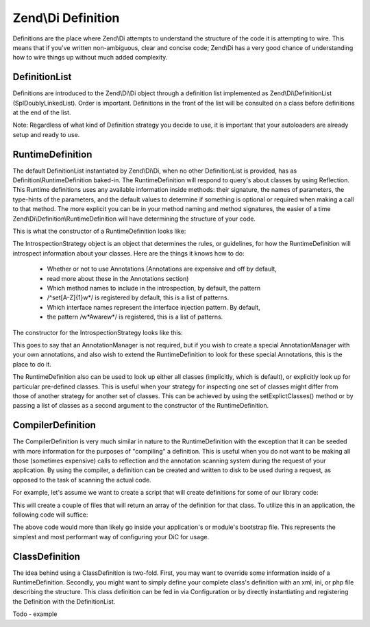 
Zend\\Di Definition
===================

Definitions are the place where Zend\\Di attempts to understand the structure of the code it is attempting to wire. This means that if you've written non-ambiguous, clear and concise code; Zend\\Di has a very good chance of understanding how to wire things up without much added complexity.

.. _zend.di.definition.definitionlist:

DefinitionList
--------------

Definitions are introduced to the Zend\\Di\\Di object through a definition list implemented as Zend\\Di\\DefinitionList (SplDoublyLinkedList). Order is important. Definitions in the front of the list will be consulted on a class before definitions at the end of the list.

Note: Regardless of what kind of Definition strategy you decide to use, it is important that your autoloaders are already setup and ready to use.

.. _zend.di.definition.runtimedefinition:

RuntimeDefinition
-----------------

The default DefinitionList instantiated by Zend\\Di\\Di, when no other DefinitionList is provided, has as Definition\\RuntimeDefinition baked-in. The RuntimeDefinition will respond to query's about classes by using Reflection. This Runtime definitions uses any available information inside methods: their signature, the names of parameters, the type-hints of the parameters, and the default values to determine if something is optional or required when making a call to that method. The more explicit you can be in your method naming and method signatures, the easier of a time Zend\\Di\\Definition\\RuntimeDefinition will have determining the structure of your code.

This is what the constructor of a RuntimeDefinition looks like:

.. code-block:: php
    :linenos:
    
    public function __construct(IntrospectionStrategy $introspectionStrategy = null, array $explicitClasses = null)
    {
        $this->introspectionStrategy = ($introspectionStrategy) ?: new IntrospectionStrategy();
        if ($explicitClasses) {
            $this->setExplicitClasses($explicitClasses);
        }
    }
    

The IntrospectionStrategy object is an object that determines the rules, or guidelines, for how the RuntimeDefinition will introspect information about your classes. Here are the things it knows how to do:

    - Whether or not to use Annotations (Annotations are expensive and off by default,
    - read more about these in the Annotations section)
    - Which method names to include in the introspection, by default, the pattern
    - /^set[A-Z]{1}\w*/ is registered by default, this is a list of patterns.
    - Which interface names represent the interface injection pattern.  By default,
    - the pattern /\w*Aware\w*/ is registered, this is a list of patterns.


The constructor for the IntrospectionStrategy looks like this:

.. code-block:: php
    :linenos:
    
    public function __construct(AnnotationManager $annotationManager = null)
    {
        $this->annotationManager = ($annotationManager) ?: $this->createDefaultAnnotationManager();
    }
    

This goes to say that an AnnotationManager is not required, but if you wish to create a special AnnotationManager with your own annotations, and also wish to extend the RuntimeDefinition to look for these special Annotations, this is the place to do it.

The RuntimeDefinition also can be used to look up either all classes (implicitly, which is default), or explicitly look up for particular pre-defined classes. This is useful when your strategy for inspecting one set of classes might differ from those of another strategy for another set of classes. This can be achieved by using the setExplictClasses() method or by passing a list of classes as a second argument to the constructor of the RuntimeDefinition.

.. _zend.di.definition.compilerdefinition:

CompilerDefinition
------------------

The CompilerDefinition is very much similar in nature to the RuntimeDefinition with the exception that it can be seeded with more information for the purposes of "compiling" a definition. This is useful when you do not want to be making all those (sometimes expensive) calls to reflection and the annotation scanning system during the request of your application. By using the compiler, a definition can be created and written to disk to be used during a request, as opposed to the task of scanning the actual code.

For example, let's assume we want to create a script that will create definitions for some of our library code:

.. code-block:: php
    :linenos:
    
    // in "package name" format
    $components = array(
        'My_MovieApp',
        'My_OtherClasses',
    );
    
    foreach ($components as $component) {
        $diCompiler = new Zend\Di\Definition\CompilerDefinition;
        $diCompiler->addDirectory('/path/to/classes/' . str_replace('_', '/', $component));
    
        $diCompiler->compile();
        file_put_contents(
            __DIR__ . '/../data/di/' . $component . '-definition.php',
            '<?php return ' . var_export($diCompiler->toArrayDefinition()->toArray(), true) . ';'
        );
    }
    

This will create a couple of files that will return an array of the definition for that class. To utilize this in an application, the following code will suffice:

.. code-block:: php
    :linenos:
    
    protected function setupDi(Application $app)
    {
        $definitionList = new DefinitionList(array(
            new Definition\ArrayDefinition(include __DIR__ . '/path/to/data/di/My_MovieApp-definition.php'),
            new Definition\ArrayDefinition(include __DIR__ . '/path/to/data/di/My_OtherClasses-definition.php'),
            $runtime = new Definition\RuntimeDefinition(),
        ));
        $di = new Di($definitionList, null, new Configuration($this->config->di));
        $di->instanceManager()->addTypePreference('Zend\Di\LocatorInterface', $di);
        $app->setLocator($di);
    }
    

The above code would more than likely go inside your application's or module's bootstrap file. This represents the simplest and most performant way of configuring your DiC for usage.

.. _zend.di.definition.classdefinition:

ClassDefinition
---------------

The idea behind using a ClassDefinition is two-fold. First, you may want to override some information inside of a RuntimeDefinition. Secondly, you might want to simply define your complete class's definition with an xml, ini, or php file describing the structure. This class definition can be fed in via Configuration or by directly instantiating and registering the Definition with the DefinitionList.

Todo - example



